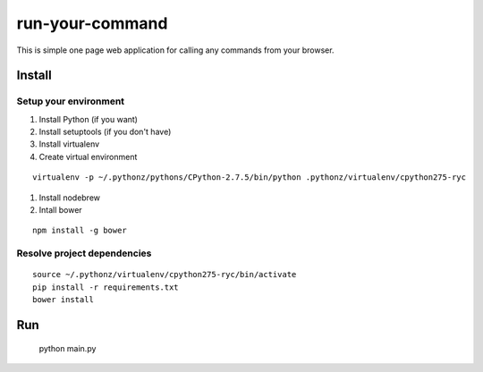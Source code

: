 ================
run-your-command
================

This is simple one page web application for calling any commands from your browser.

Install
================

Setup your environment
--------------------------

#. Install Python (if you want)
#. Install setuptools (if you don't have)
#. Install virtualenv
#. Create virtual environment

::

  virtualenv -p ~/.pythonz/pythons/CPython-2.7.5/bin/python .pythonz/virtualenv/cpython275-ryc

#. Install nodebrew
#. Intall bower

::

  npm install -g bower

Resolve project dependencies
-----------------------------------

::

  source ~/.pythonz/virtualenv/cpython275-ryc/bin/activate
  pip install -r requirements.txt
  bower install

Run
================

  python main.py

